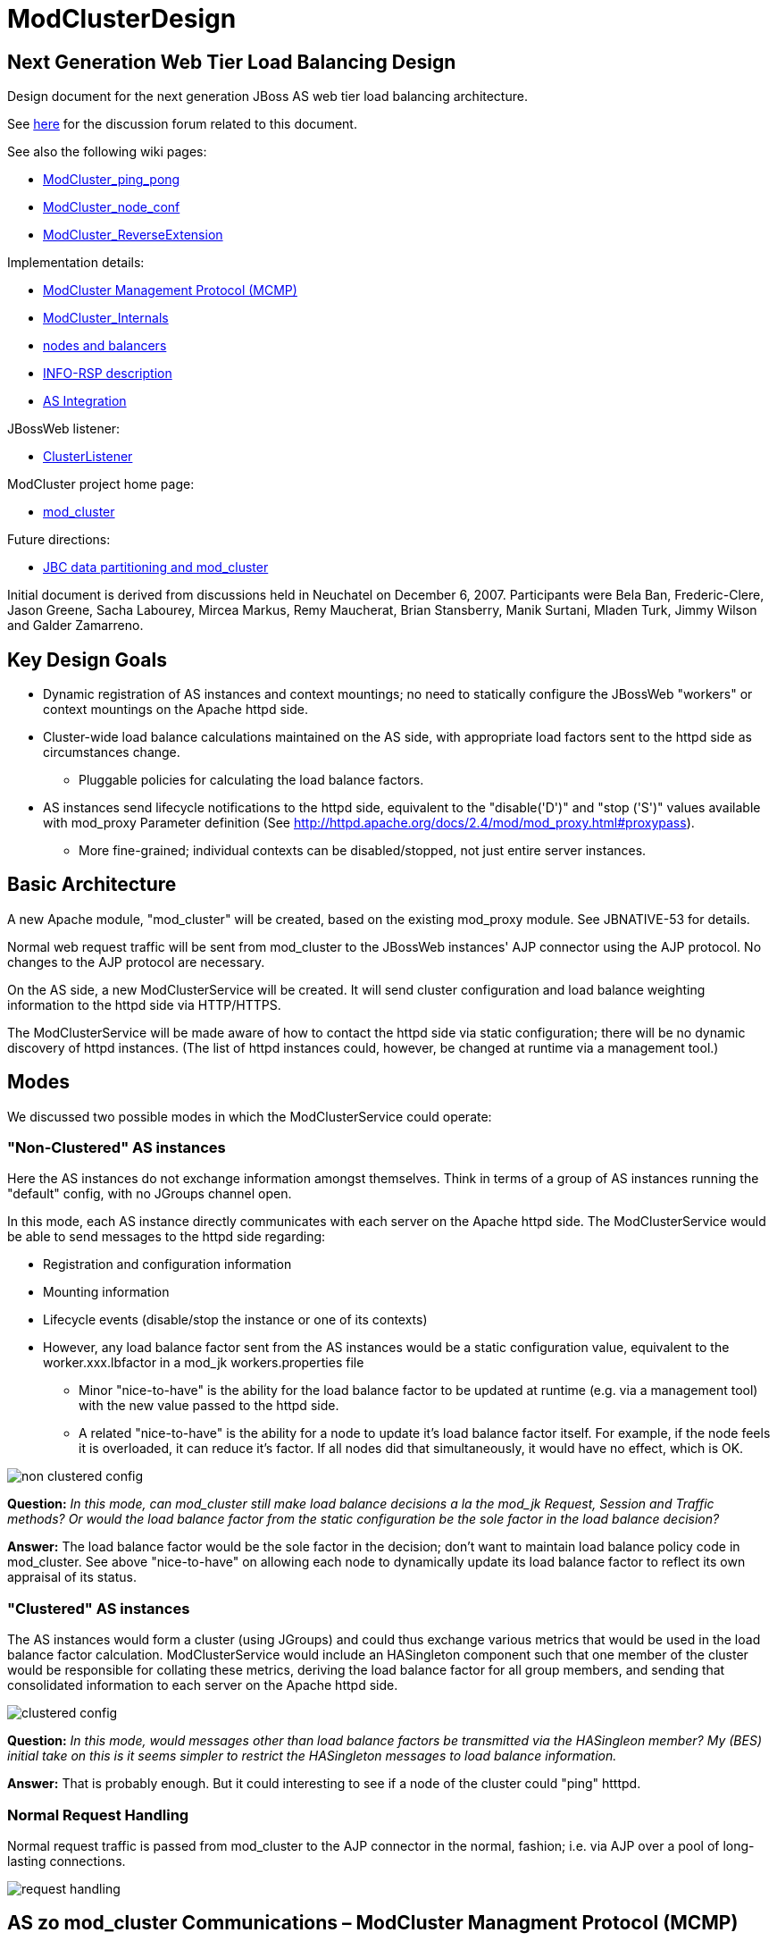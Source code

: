 [[design]]
= ModClusterDesign

// NOTE: {editurl}design.adoc[{editnote}]

== Next Generation Web Tier Load Balancing Design

Design document for the next generation JBoss AS web tier load balancing
architecture.

See http://www.jboss.com/index.html?module=bb&op=viewtopic&t=126109[here] for
the discussion forum related to this document.

See also the following wiki pages:

* xref:ping_pong.adoc[ModCluster_ping_pong]

* xref:node_conf.adoc[ModCluster_node_conf]

* xref:reverse_extension.adoc[ModCluster_ReverseExtension]

Implementation details:

* xref:management_protocol.adoc[ModCluster Management Protocol (MCMP)]

* xref:internals.adoc[ModCluster_Internals]

* xref:node_balancers.adoc[nodes and balancers]

* xref:info_rsp.adoc[INFO-RSP description]

* xref:as_integration.adoc[AS Integration]

JBossWeb listener:

* xref:cluster_listener.adoc[ClusterListener]

ModCluster project home page:

* link:https://www.modcluster.io/[mod_cluster]

Future directions:

* xref:jbc_data_partitioning.adoc[JBC data partitioning and mod_cluster]

Initial document is derived from discussions held in Neuchatel on December 6,
2007. Participants were Bela Ban, Frederic-Clere, Jason Greene, Sacha Labourey,
Mircea Markus, Remy Maucherat, Brian Stansberry, Manik Surtani, Mladen Turk,
Jimmy Wilson and Galder Zamarreno.

== Key Design Goals

* Dynamic registration of AS instances and context mountings; no need to
  statically configure the JBossWeb "workers" or context mountings on
  the Apache httpd side.

* Cluster-wide load balance calculations maintained on the AS side, with
  appropriate load factors sent to the httpd side as circumstances change.

    - Pluggable policies for calculating the load balance factors.

* AS instances send lifecycle notifications to the httpd side, equivalent to
  the "disable('D')" and "stop ('S')" values available with mod_proxy Parameter
  definition (See
  http://httpd.apache.org/docs/2.4/mod/mod_proxy.html#proxypass).

    - More fine-grained; individual contexts can be disabled/stopped, not just
      entire server instances.

== Basic Architecture

A new Apache module, "mod_cluster" will be created, based on the existing
mod_proxy module. See JBNATIVE-53 for details.

Normal web request traffic will be sent from mod_cluster to the JBossWeb
instances' AJP connector using the AJP protocol. No changes to the AJP protocol
are necessary.

On the AS side, a new ModClusterService will be created. It will send cluster
configuration and load balance weighting information to the httpd side via
HTTP/HTTPS.

The ModClusterService will be made aware of how to contact the httpd side via
static configuration; there will be no dynamic discovery of httpd instances.
(The list of httpd instances could, however, be changed at runtime via a
management tool.)

== Modes

We discussed two possible modes in which the ModClusterService could operate:

=== "Non-Clustered" AS instances

Here the AS instances do not exchange information amongst themselves. Think in
terms of a group of AS instances running the "default" config, with no JGroups
channel open.

In this mode, each AS instance directly communicates with each server on the
Apache httpd side. The ModClusterService would be able to send messages to the
httpd side regarding:

* Registration and configuration information

* Mounting information

* Lifecycle events (disable/stop the instance or one of its contexts)

* However, any load balance factor sent from the AS instances would be a static
  configuration value, equivalent to the worker.xxx.lbfactor in a mod_jk
  workers.properties file

    - Minor "nice-to-have" is the ability for the load balance factor to be
      updated at runtime (e.g. via a management tool) with the new value passed
      to the httpd side.

    - A related "nice-to-have" is the ability for a node to update it's load
      balance factor itself. For example, if the node feels it is overloaded,
      it can reduce it's factor.  If all nodes did that simultaneously, it
      would have no effect, which is OK.

image::non-clustered-config.png[]

**Question:** __In this mode, can mod_cluster still make load balance decisions
a la the mod_jk Request, Session and Traffic methods? Or would the load balance
factor from the static configuration be the sole factor in the load balance
decision?__

**Answer:**  The load balance factor would be the sole factor in the decision;
don't want to maintain load balance policy code in mod_cluster. See above
"nice-to-have" on allowing each node to dynamically update its load balance
factor to reflect its own appraisal of its status.

=== "Clustered" AS instances

The AS instances would form a cluster (using JGroups) and could thus exchange
various metrics that would be used in the load balance factor calculation.
ModClusterService would include an HASingleton component such that one member
of the cluster would be responsible for collating these metrics, deriving the
load balance factor for all group members, and sending that consolidated
information to each server on the Apache httpd side.

image::clustered-config.png[]

**Question:** __In this mode, would messages other than load balance factors be
transmitted via the HASingleon member? My (BES) initial take on this is it
seems simpler to restrict the HASingleton messages to load balance
information.__

**Answer:** That is probably enough. But it could interesting to see if a node
of the cluster could "ping" htttpd.

=== Normal Request Handling

Normal request traffic is passed from mod_cluster to the AJP connector in the
normal, fashion; i.e. via AJP over a pool of long-lasting connections.

image::request-handling.png[]

== AS zo mod_cluster Communications – ModCluster Managment Protocol (MCMP)

The specification of the communication protocol between the ModClusterService
and httpd is the main detail area that needs to be hammered out between the AS
clustering team and the mod_cluster side. Once that is done each side can
proceed fairly independently.

Communication from ModClusterService to httpd will be done via HTTP or HTTPS.
There is ongoing discussion of what HTTP method is most appropriate. GET can be
fairly human-readable and is easiest to use via a CLI (e.g. telnet). But, GET
requests are limited by the 8 Kbytes4 bytes URL length limitation, and even it
is unlikely that some requests would need to go beyond that length, POST seems
like a reasonable choice and there is currently discussion of using a
WebDAV-like approach where we define custom request types (corresponding to the
message types below). It is not easy to pass parameter values as HTTP headers
rather because httpd logic will optimize them (app: /myapp is transform while
parsing into app: /myapp, /hisapp).

This communication would be over the regular port that httpd is listening on,
with the request being internally handled by mod_cluster_manager based on a
special context path mount in httpd.conf. Basically, something like
`SetHandler mod-cluster`. What port to use depends on how httpd is configured.

**Issue:** __Securing this mount is a bit trickier than the jkstatus case,
which could often just be set to only "Allow from: 127.0.0.1". Such a simple
approach won't work here as a large number of AS instances will need to be able
to communicate.__

**Solution:** It is possible to have the SetHandler directive in a VirtualHost
where SSL is mandatory.

Example of Secure SetHandler:

[source]
----
Listen 9443
<VirtualHost _default_:9443>
SSLEngine on
SSLCipherSuite ALL:!ADH:!EXPORT56:RC4+RSA:+HIGH:+MEDIUM:+LOW:+SSLv2:+EXP:+eNULL
SSLCertificateFile conf/server.crt
SSLCertificateKeyFile conf/server.key
SSLCACertificateFile conf/server-ca.crt
SSLVerifyClient require
SSLVerifyDepth  10
SetHandler mod-cluster
</VirtualHost>
----

=== Basic categories of messages:

==== Configuration Information

Per node.  Initially provided by each node (or perhaps by the HASingleton)
during the startup process for the node.

The "Connection Directives" and "Advanced Worker Directives" sections of the
http://tomcat.apache.org/connectors-doc/reference/workers.html[Apache Tomcat
Connector - Reference Guide] give a good description of the various options
supported by mod_jk.

**Question/TODO:** __Which if any of these are not available, given that the
code base is mod_proxy not mod_jk?__

**Answer:** See xref:node_conf.adoc[this] for a proposal
for that stuff.

Other configuration items mentioned in the Neuchatel discussions that are
notdirectly mentioned in the reference guide:

* Authentication information (not sure what was meant here)

* Max sessions

**Question:** __My assumption is we'll support updating these values after the
initial registration of a worker.__

**Answer:** Those value will be stored in shared memory and should be used
while processing new connections and new requests.

==== Load Balancing Factors

Either a single load balance factor (in "non-clustered" mode) or a set of
factors (in "clustered" mode).

==== General Load Balancing Configurations

Things like the mod_jk 'sticky-session' and 'sticky-session-force' directives.
See the "Load Balancing Directives section in the
http://tomcat.apache.org/connectors-doc/reference/workers.html[Apache Tomcat
Connector - Reference Guide] for others.

**Issue:** __If the ModClusterService is operating in "non-clustered" mode, it
isn't clear who configures these.__

**Answer:** In "non-clustered" mode, each AS instance will independently send
this information, with any new data overriding the older. It is the
responsibility of the user to ensure that each AS instance has the same
configuration for these global values.

=== Management Message Types

Requests from ModClusterService notify the httpd side of lifecycle events:
startup/shutdown of JBossWeb instances; deploy/undeploy of webapps.

Requests are sent via HTTP/HTTPS (80, 443); the exact HTTP request method is a
subject of ongoing discussion.

* **CONFIG:** Send configuration information for a node or set of nodes.

* **ENABLE-APP:** Send requests and assign new sessions to the specified app.
Use of  to identify the app means enable all apps on the given node.

* **DISABLE-APP:** Apache should not create new session for this webapp, but
still continue serving existing session on this node. Use of  to identify the
app means disable all apps on the given node.

* **STOP-APP:** New requests for this webapp should not be sent to this node.
Use of to identify the app means stop all apps on the given node.

* **REMOVE-APP:** No requests for this webapp should be sent to this node. Use
of to identify the app means the node has been removed from the cluster. In
this case all other configuration information for the node will be removed and
any open connection between httpd and the node will be closed.

* **STATUS:** Send the current load balance factor for this node (or a set of
nodes). Periodically sent. mod_cluster_manager responds with a **STATUS-RSP**.
Interesting suggestion is to support sending a different load balance factor
per webapp.

* **INFO:** Request configuration info from mod_cluster_manager. Response would
include information on what virtual hosts are configured (so per-webapp
commands can specify the correct virtual host) and other info that
ModClusterService can make available to management tools (e.g. what
addresses/ports httpd is listening on.) mod_cluster_manager responds with a
**INFO-RSP** message.

* **DUMP:** Request a text dump of the current configuration seen by
mod_cluster_manager. mod_cluster_manager responds with a **DUMP-RSP**
containing a raw ascii text corresponding to the current configuration.

* **PING:** Request check the availability of a httpd or a cluster nodes from
httpd (using the node name (JVMRoute or Scheme, Host and Port).
mod_cluster_manager will respond with a PING-RSP which have a similar format to
**STATUS-RSP**. (Since version 0.0.1 of the protocol).

Previous iteration also had **ENABLE**/**DISABLE**/**STOP** commands that
applied to all apps on a node.  This usage can be handled by passing '' as the
webapp name. A STOP message may still be useful as a signal to
mod_cluster_manager to completely remove all configuration information for a
node from memory. Perhaps a different name than **STOP**, e.g. **REMOVE**.

A detailed protocol proposal could be found in
xref:management_protocol.adoc[Mod-Cluster_Management_Protocol].

Responses to the above requests will contain something like:

* "HTTP/1.1 200 OK" When command has been processed correctly.

* "HTTP/1.1 500 VERSION 1.2.3" if something about the request was not
understood. Version number helping the ModClusterService understand how to
tailor future requests.

* "HTTP/1.1 200 OK" and the response for the request (for STATUS and DUMP
requests at least).

It could interesting to have the following for some requests:

* List any any exclusion nodes (nodes that mod_cluster regards as failed due to
problems responding to requests)

* Metrics (open connections, number of retries, etc) that ModClusterService may
wish to use in load balancing calculations.

=== Virtual Hosts

Messages pertaining to particular webapps will need to qualify the webapp's
context name with virtual host information.  This virtual host information
needs to be in terms httpd can understand rather than in the terms JBossWeb
uses. E.g., if httpd has a virtual host labs.jboss.org and JBossWeb has a
`server.xml` host element named "labs", the communication to
mod_cluster_manager must qualify the relevant webapps with "labs.jboss.org".

The purpose of the INFO message is to acquire the necessary information to
understand the virtual hosts on the httpd side.  ModClusterService will need
to analyze the names and aliases of the Host instances running in JBossWeb and
correlate them to the appropriate httpd virtual hosts.

== ModClusterService Design

The ModClusterService will be based on a modular architecture, with as many
points as possible pluggable and extendable. Major components include:

* A pluggable adapter for interfacing with the mod_cluster_manager. The details
of the interaction (POST vs GET vs WebDAV like commands, even whether
mod_cluster_manager is the load balancer) should be completely abstracted away
from the rest of the service.

* Group communication module for coordinating gathering of metrics, managing
the HASingleton, etc.

* Metrics gathering module, for gathering needed metrics from the local node.
Likely will include pluggable submodules for interfacing with various AS
subsystems (e.g. JBossWeb for web tier usage statistics, transaction subsystem,
general core server metrics like CPU and memory usage, etc.).

* Load balancing manager for coordination of metrics gathering.

* Load balance policy which calculates the current load balance factors.

* Configuration module for determining information about the runtime
environment, e.g. what port the AJP connector is listening on, what Tomcat Host
instances are running, etc. Perhaps this module will read a configuration file
for other ModClusterService-specific static information, although my general
preference would be to configure that sort of thing via -beans.xml property
injection.

* Management module for exposing an interface to external management tools.

== Clustering Issues

=== Domains

We want full support for domains.

A domain is a way to group nodes that share sessions.

However, there are a couple different ways users might implement these; we need
to think through how to handle both. In both cases a JGroups channel is used
for session replication, with group membership limited to the members of the
domain. The question is how the JGroups channel used for intra-cluster
ModClusterService traffic is set up:

1. The channel includes all members.  In this case, there is one HASingleton
which manages things for all domains.

2. There is a channel per domain, in which case there are multiple HASingleton
instances, one per domain.

The former seems pretty simple, and can generate more accurate load balancing
factors, but the latter is probably preferable for users to configure. To
support the latter, we need to ensure the message protocol doesn't result in
messages from one domain accidentally affecting another domain. For example:

* An HASingleton sends a CONFIG message with data for a set of nodes.
mod_cluster_manager should not treat the absence of a particular node from the
message as meaning that node should be dropped from memory.  Rather, once a
node is configured it should require a specific message to remove it.

* Same thing for load balance factors. If a message is received that says A has
factor 2, that remains A's factor until specifically changed. A STATUS message
changing B, C and D's factor with no mention of A doesn't somehow set A to 0.

=== Split-Brain Syndrome

Problem here is if there is a network partition disrupting intra-cluster
JGroups traffic. Assume traffic between the httpd boxes and the AS instances is
unaffected.  This will result in a situation where more than one HASingleton
will be running, with each feeling the nodes in the other subcluster have died.
We need to avoid a situation where each HASingleton tells mod_cluster_manager
to stop sending traffic to the other subcluster's nodes, with the effect that
no nodes are available.

Perhaps the way to deal with this is by having the HASingleton send a STATUS or
some other message to mod_cluster_manager before handling what it sees as a
node failure. If mod_cluster_manager regards the node as still being healthy,
the singleton can regard this as a sign of a split-brain condition and defer
telling mod_cluster_manager to remove the node.

== Use cases

1. JBoss AS is started

* Send CONFIG message to httpd, httpd adds information to internal tables, but
does not yet connect to JBoss via AJP

* CONFIG contains
    - Contents of workers.properties: IP address and port of JBoss

    - `uriworkermap.properties`

* Changes to JBoss config are also sent via CONFIG, overwrites the existing
entry at httpd

* Apache does not yet connect

* Send ENABLE-APP (with list of all deployed webapps) to httpd
    - This would happen at the end of the startup phase, after the JBossWeb
connectors are started. Need an internal notification to know when the
connectors are started.


2. Webapp is deployed on a started JBoss AS
* Send ENABLE-APP to Apache

* Apache adds webapp to its table and forwards requests to one of the JBoss
instances which host this webapp

* Tables need to maintain information about webapps like stopped, started,
enabled, disabled etc

* If we support different load balance factors per webapp, a CONFIG message
with the initial factor would need to be sent before the ENABLE-APP

3. Webapp is undeployed

* (Possibly) send DISABLE-APP to Apache, Apache disables the app in its tables:
    - Requests with existing sessions are still sent to the node

    - Maybe wait until all sessions are drained

       *** More sophisticated things can be done as well, such as waiting until
no requests have come in within a configurable or dynamically determined period
of time (e.g. 15 secs). Idea is to allow the webapp to be stopped on the node
as soon as it is reasonable to assume any previous requests' session state has
been replicated.

* Send STOP-APP to Apache

* Apache removes webapp from its tables

4. JBoss is stopped (gracefully)

* (Possibly) send DISABLE-APP with a '' parameter to Apache, Apache disables
all apps for the node in its tables
    - Requests with existing sessions are still sent to the node

    - Maybe wait until all sessions are drained
        *** More sophisticated things can be done as well, such as waiting
until no requests have come in within a configurable or dynamically determined
period of time (e.g. 15 secs). Idea is to allow the webapp to be stopped on the
node as soon as it is reasonable to assume any previous requests' session state
has been replicated.

* Send STOP-APP with a '' parameter to Apache, Apache stops all apps for the
node in its tables

* **Issue:** The above causes mod_cluster to stop routing requests to the node,
but it still maintains all configuration information for the node in memory.
Perhaps an additional **STOP** or **REMOVE** command is needed to signal
mod_cluster to remove all configuration information.

5. JBoss sends load (STATUS) information to Apache

* Sent regularly, in configurable intervals.

* Either single or clustered: multiple or one value, e.g. for multiple: A:1, B:4, C:2, D:4. Same as load balance type 'R' currently

* Response is used to get info from httpd
    - workers mod_cluster sees as being in error state
        *** If ModClusterService doesn't believe a listed worker has failed, it
can send messages to mod_cluster telling it to try to recover the worker
(see below).

    - any httpd-side metrics being tracked by the AS for management or load
balancing purposes

* If in non-clustered mode and we don't send dynamic load information, we can
also simply not send this message
    - **Issue:** If we don't send a STATUS message and mod_cluster regards a
node as being in error state, the node will never know that and will never try
to recover itself. As a solution 1) we could have each node periodically send a
STATUS to avoid this, or 2) perhaps mod_cluster could do what mod_jk does, and
run a background thread that tries to resurrect nodes in error state.


6. JBoss crashes

* Two possible mechanisms for detecting the problem:
    - If clustered, the HA Singleton may detect the crashed node via the
JGroups failure detection protocols.

    - Whether the JBoss AS nodes are clustered or not, mod_cluster may detect
the failed node before JGroups does (e.g. via CPING/CPONG). mod_cluster marks
the worker as being in error state.

        *** In clustered mode, in the response to its next STATUS request the HA
Singleton will be made aware of the fact that mod_cluster sees the node as
failed

        *** If ModClusterService still doesn't see the node as failed (i.e.,
JGroups FD/VERIFY_SUSPECT timeouts have not elapsed), it will send another
CONFIG and set the node status to UP to mod_cluster_manager

        *** mod_cluster will attempt to use the node again, and will fail

        *** process repeats until JGroups detects the node failure

* No matter which of the above paths is followed, once ModClusterService
regards the node as failed it sends STOP-APP with a '' parameter to Apache,
Apache stops all apps for the node in its tables

* As in 4 above, we need a mechanism for telling Apache to remove the worker
config from memory

* When the JBoss instance comes back up, it'll go through use case 1: a CONFIG
message is sent which adds the nodes configuration, then ENABLE-APP to signal
that requests can be sent.

7. JBoss instance hangs

* Very similar to 5 above, only difference is it is possible the node will
recover before JGroups removes it from the group.

* Either way, when instance has rejoined the cluster, we will need to send
another CONFIG to Apache, so Apache adds the JBoss instance to its tables

8. Connectivity is lost between mod_cluster and a node (non-clustered case)

* This is conceptually similar to 7 above.  mod_cluster cannot successfully
connect to an AS instance, so it adds it to its error table.

* If we decide that the non-clustered nodes will periodically send STATUS
messages, the node will learn it is in the error list and try to recover itself
(new CONFIG + ENABLE-APP)

* Otherwise, a background process on the httpd side will need to periodically
try to recover the node

9. Connectivity is lost between mod_cluster and a node (clustered case, node is
not HASingleton)

* Similar to 8 above. Here the HASingleton will for sure periodically send
STATUS messages and will send a new CONFIG + ENABLE-APP to try to recover the
node.

* **Remark:** __Without an asynchronous ping/pong this will cause QoS problems:
The node will be marked UP and mod_cluster will forward new requests to it if
the connectivity between mod_cluster and the node is still lost all those
requests will timeout on connect and fall back to another node. See
xref:ping_pong.adoc[this document].__

10. Connectivity is lost between mod_cluster and a node (node is the
HASingleton)

* Tricky situation, as the singleton is basically non-functional if it cannot
talk to the httpd side.  This will need to be handled with an extension to the
normal HASingleton handling whereby a master can force an election of a new
singleton master if it detects it cannot contact httpd, with the election
policy ensuring the problem node is not elected.

    - This perhaps can be done by storing a Boolean in the DRM for each node
(rather than the usual meaningless String). The boolean indicates whether the
node can send to mod_cluster_manager; election policy excludes nodes with
'false'. Node updates the DRM with a boolean 'false' when it detects a problem;
this update should trigger a new election.

* Perhaps we need a PING message that each node can use to check its ability to
send to mod_cluster_manager?

== Misc

* All requests to apache are sent to the apache default port (80), or whichever
port is configured

* There's a dummy app (like 'status') which processes those requests (provided
by mod-cluster-manager)

* The AJP configuration can be completely set with a CONFIG message from the
JBoss side

* Anything that can be configured via the existing mod_jk 'status' webapp can
be configured via MCMP

== Other Considerations

* It would be nice the an implementation of the ModClusterService could be
deployed in AS 4.x.

    - Any code that interacts with JBossWeb to gather metrics would need to be
pluggable to support any interface differences.

    - JGroups or HAPartition usage could be different, as could HASingleton
usage.

    - So, a "nice-to-have".

* Where should the code live.  Who will use it (see issue above), what will the
dependencies be, etc.


